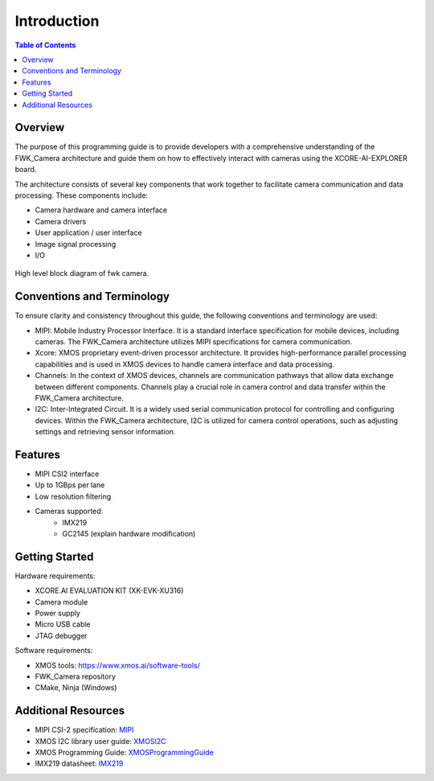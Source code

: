 Introduction
=============

.. contents:: Table of Contents

Overview
---------
The purpose of this programming guide is to provide developers with a comprehensive understanding of the FWK_Camera architecture and guide them on how to effectively interact with cameras using the XCORE-AI-EXPLORER board.

The architecture consists of several key components that work together to facilitate camera communication and data processing. These components include:

- Camera hardware and camera interface
- Camera drivers
- User application / user interface
- Image signal processing
- I/O

.. figure:: images/1_high_level_view.png
    :alt: Alternate text for the image
    :width: 400px
    :align: center

    High level block diagram of fwk camera. 



Conventions and Terminology
---------------------------
To ensure clarity and consistency throughout this guide, the following conventions and terminology are used:

- MIPI: Mobile Industry Processor Interface. It is a standard interface specification for mobile devices, including cameras. The FWK_Camera architecture utilizes MIPI specifications for camera communication.
- Xcore: XMOS proprietary event-driven processor architecture. It provides high-performance parallel processing capabilities and is used in XMOS devices to handle camera interface and data processing.
- Channels: In the context of XMOS devices, channels are communication pathways that allow data exchange between different components. Channels play a crucial role in camera control and data transfer within the FWK_Camera architecture.
- I2C: Inter-Integrated Circuit. It is a widely used serial communication protocol for controlling and configuring devices. Within the FWK_Camera architecture, I2C is utilized for camera control operations, such as adjusting settings and retrieving sensor information.

Features
---------
- MIPI CSI2 interface
- Up to 1GBps per lane
- Low resolution filtering
- Cameras supported:
    - IMX219
    - GC2145 (explain hardware modification)

Getting Started
----------------
Hardware requirements:

- XCORE.AI EVALUATION KIT (XK-EVK-XU316)
- Camera module
- Power supply
- Micro USB cable
- JTAG debugger

Software requirements:

- XMOS tools: https://www.xmos.ai/software-tools/
- FWK_Camera repository
- CMake, Ninja (Windows)

Additional Resources
---------------------
.. _MIPI: https://www.mipi.org/specifications/csi-2
.. _XMOS: https://www.xmos.ai/
.. _XMOSI2C: https://www.xmos.ai/download/lib_i2c-%5Buserguide%5D(5.0.0rc3).pdf
.. _XMOSProgrammingGuide: https://www.xmos.ai/download/XMOS-Programming-Guide-(documentation)(E).pdf
.. _IMX219: https://www.opensourceinstruments.com/Electronics/Data/IMX219PQ.pdf

- MIPI CSI-2 specification:     `MIPI`_
- XMOS I2C library user guide:  `XMOSI2C`_
- XMOS Programming Guide:       `XMOSProgrammingGuide`_
- IMX219 datasheet:             `IMX219`_
